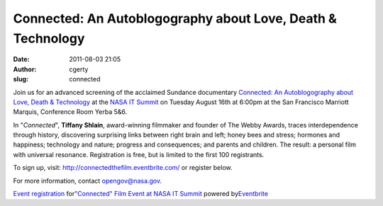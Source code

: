Connected: An Autoblogography about Love, Death & Technology
############################################################
:date: 2011-08-03 21:05
:author: cgerty
:slug: connected

|Connected Poster|

Join us for an advanced screening of the acclaimed Sundance documentary
`Connected: An Autoblogography about Love, Death & Technology`_ at the
`NASA IT Summit`_ on Tuesday August 16th at 6:00pm at the San Francisco
Marriott Marquis, Conference Room Yerba 5&6.

In "*Connected*\ ", **Tiffany Shlain**, award-winning filmmaker and
founder of The Webby Awards, traces interdependence through history,
discovering surprising links between right brain and left; honey bees
and stress; hormones and happiness; technology and nature; progress and
consequences; and parents and children. The result: a personal film with
universal resonance. Registration is free, but is limited to the first
100 registrants.

To sign up, visit: http://connectedthefilm.eventbrite.com/ or register
below.

For more information, contact opengov@nasa.gov.

.. raw:: html

   <div style="width: 100%; text-align: left;">

.. raw:: html

   </p>

.. raw:: html

   <div
   style="font-family: Helvetica, Arial; font-size: 10px; padding: 5px 0 5px; margin: 2px; width: 100%; text-align: left;">

`Event registration`_\  for\ `"Connected" Film Event at NASA IT
Summit`_\  powered by\ `Eventbrite`_

.. raw:: html

   </div>

.. raw:: html

   </div>

.. _`Connected: An Autoblogography about Love, Death & Technology`: http://connectedthefilm.com
.. _NASA IT Summit: http://www.nasa.gov/offices/ocio/itsummit/index.html
.. _Event registration: http://www.eventbrite.com/r/etckt
.. _"Connected" Film Event at NASA IT Summit: http://connectedthefilm.eventbrite.com?ref=etckt
.. _Eventbrite: http://www.eventbrite.com?ref=etckt

.. |Connected Poster| image:: http://open.nasa.gov/wp-content/uploads/2011/08/Poster-for-web-217x300.jpg
   :target: http://open.nasa.gov/wp-content/uploads/2011/08/Poster-for-web.jpg
